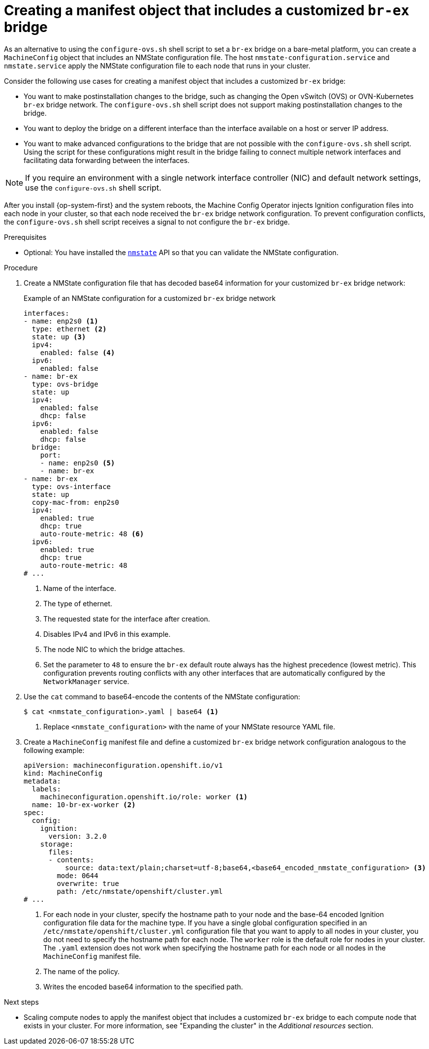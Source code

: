 // Module included in the following assemblies:
//
// * installing/installing_bare_metal/ipi/ipi-install-installation-workflow.adoc
// * installing/installing_bare_metal/bare-metal-postinstallation-configuration.adoc
// * installing/installing_bare_metal/upi/installing-bare-metal-network-customizations.adoc
// * installing/installing_bare_metal/upi/installing-restricted-networks-bare-metal.adoc
// * installing/installing_bare_metal/upi/installing-bare-metal.adoc

ifeval::["{context}" == "bare-metal-postinstallation-configuration"]
:postinstall-bare-metal:
endif::[]

:_mod-docs-content-type: PROCEDURE
[id="creating-manifest-file-customized-br-ex-bridge_{context}"]
= Creating a manifest object that includes a customized `br-ex` bridge

ifndef::postinstall-bare-metal[]
As an alternative to using the `configure-ovs.sh` shell script to set a `br-ex` bridge on a bare-metal platform, you can create a `MachineConfig` object that includes an NMState configuration file. The host `nmstate-configuration.service` and `nmstate.service` apply the NMState configuration file to each node that runs in your cluster.
endif::postinstall-bare-metal[]

ifdef::postinstall-bare-metal[]
As an alternative to using the `configure-ovs.sh` shell script to set a `br-ex` bridge on a bare-metal platform, you can create a `NodeNetworkConfigurationPolicy` (NNCP) custom resource (CR) that includes an NMState configuration file. The Kubernetes NMState Operator uses the NMState configuration file to create a customized `br-ex` bridge network configuration on each node in your cluster.

[IMPORTANT]
====
After creating the `NodeNetworkConfigurationPolicy` CR, copy content from the NMState configuration file that was created during cluster installation into the NNCP CR. An incomplete NNCP CR file means that the the network policy described in the file cannot get applied to nodes in the cluster. 
====

This feature supports the following tasks:

* Modifying the maximum transmission unit (MTU) for your cluster.
* Modifying attributes of a different bond interface, such as MIImon (Media Independent Interface Monitor), bonding mode, or Quality of Service (QoS).
* Updating DNS values.
endif::postinstall-bare-metal[]

Consider the following use cases for creating a manifest object that includes a customized `br-ex` bridge:

* You want to make postinstallation changes to the bridge, such as changing the Open vSwitch (OVS) or OVN-Kubernetes `br-ex` bridge network. The `configure-ovs.sh` shell script does not support making postinstallation changes to the bridge.
* You want to deploy the bridge on a different interface than the interface available on a host or server IP address.
* You want to make advanced configurations to the bridge that are not possible with the `configure-ovs.sh` shell script. Using the script for these configurations might result in the bridge failing to connect multiple network interfaces and facilitating data forwarding between the interfaces.

ifndef::postinstall-bare-metal[]
[NOTE]
====
If you require an environment with a single network interface controller (NIC) and default network settings, use the `configure-ovs.sh` shell script.
====

After you install {op-system-first} and the system reboots, the Machine Config Operator injects Ignition configuration files into each node in your cluster, so that each node received the `br-ex` bridge network configuration. To prevent configuration conflicts, the `configure-ovs.sh` shell script receives a signal to not configure the `br-ex` bridge.
endif::postinstall-bare-metal[]

.Prerequisites
ifndef::postinstall-bare-metal[]
* Optional: You have installed the link:https://nmstate.io/[`nmstate`] API so that you can validate the NMState configuration.
endif::postinstall-bare-metal[]

ifdef::postinstall-bare-metal[]
* You set a customized `br-ex` by using the alternative method to `configure-ovs`.
* You installed the Kubernetes NMState Operator.
endif::postinstall-bare-metal[]

.Procedure

ifndef::postinstall-bare-metal[]
. Create a NMState configuration file that has decoded base64 information for your customized `br-ex` bridge network:
+
.Example of an NMState configuration for a customized `br-ex` bridge network
[source,yaml]
----
interfaces:
- name: enp2s0 <1>
  type: ethernet <2>
  state: up <3>
  ipv4:
    enabled: false <4>
  ipv6:
    enabled: false
- name: br-ex
  type: ovs-bridge
  state: up
  ipv4:
    enabled: false
    dhcp: false
  ipv6:
    enabled: false
    dhcp: false
  bridge:
    port:
    - name: enp2s0 <5>
    - name: br-ex
- name: br-ex
  type: ovs-interface
  state: up
  copy-mac-from: enp2s0
  ipv4:
    enabled: true
    dhcp: true
    auto-route-metric: 48 <6>    
  ipv6:
    enabled: true
    dhcp: true
    auto-route-metric: 48
# ...
----
<1> Name of the interface.
<2> The type of ethernet.
<3> The requested state for the interface after creation.
<4> Disables IPv4 and IPv6 in this example.
<5> The node NIC to which the bridge attaches.
<6> Set the parameter to `48` to ensure the `br-ex` default route always has the highest precedence (lowest metric). This configuration prevents routing conflicts with any other interfaces that are automatically configured by the `NetworkManager` service.

. Use the `cat` command to base64-encode the contents of the NMState configuration:
+
[source,terminal]
----
$ cat <nmstate_configuration>.yaml | base64 <1>
----
<1> Replace `<nmstate_configuration>` with the name of your NMState resource YAML file.

. Create a `MachineConfig` manifest file and define a customized `br-ex` bridge network configuration analogous to the following example:
+
[source,yaml]
----
apiVersion: machineconfiguration.openshift.io/v1
kind: MachineConfig
metadata:
  labels:
    machineconfiguration.openshift.io/role: worker <1>
  name: 10-br-ex-worker <2>
spec:
  config:
    ignition:
      version: 3.2.0
    storage:
      files:
      - contents:
          source: data:text/plain;charset=utf-8;base64,<base64_encoded_nmstate_configuration> <3>
        mode: 0644
        overwrite: true
        path: /etc/nmstate/openshift/cluster.yml
# ...
----
<1> For each node in your cluster, specify the hostname path to your node and the base-64 encoded Ignition configuration file data for the machine type. If you have a single global configuration specified in an `/etc/nmstate/openshift/cluster.yml` configuration file that you want to apply to all nodes in your cluster, you do not need to specify the hostname path for each node. The `worker` role is the default role for nodes in your cluster. The `.yaml` extension does not work when specifying the hostname path for each node or all nodes in the `MachineConfig` manifest file.
<2> The name of the policy.
<3> Writes the encoded base64 information to the specified path.
endif::postinstall-bare-metal[]

ifdef::postinstall-bare-metal[]
* Create a `NodeNetworkConfigurationPolicy` (NNCP) CR and define a customized `br-ex` bridge network configuration. Depending on your needs, ensure that you set a masquerade IP for either the `ipv4.address.ip`, `ipv6.address.ip`, or both parameters. Always include a masquerade IP address in the NNCP CR and this address must match an in-use IP address block.
+
[IMPORTANT]
====
As a post-installation task, you can configure most parameters for a customized `br-ex` bridge that you defined in an existing NNCP CR, except for the primary IP address of the customized `br-ex` bridge. 

If you want to convert your single-stack cluster network to a dual-stack cluster network, you can add or change a secondary IPv6 address in the NNCP CR, but the existing primary IP address cannot be changed.
====
+
.Example of an NNCP CR that sets IPv6 and IPv4 masquerade IP addresses
[source,yaml]
----
apiVersion: nmstate.io/v1
kind: NodeNetworkConfigurationPolicy
metadata:
  name: worker-0-br-ex <1>
spec:
  nodeSelector:
    kubernetes.io/hostname: worker-0
    desiredState:
    interfaces:
    - name: enp2s0 <2>
      type: ethernet <3>
      state: up <4>
      ipv4:
        enabled: false <5>
      ipv6:
        enabled: false
    - name: br-ex
      type: ovs-bridge
      state: up
      ipv4:
        enabled: false
        dhcp: false
      ipv6:
        enabled: false
        dhcp: false
      bridge:
        port:
        - name: enp2s0 <6>
        - name: br-ex
    - name: br-ex
      type: ovs-interface
      state: up
      copy-mac-from: enp2s0
      ipv4:
        enabled: true
        dhcp: true
        auto-route-metric: 48 <7>
        address:
        - ip: "169.254.169.2"
          prefix-length: 29
      ipv6:
        enabled: true
        dhcp: true
        auto-route-metric: 48
        address:
        - ip: "fd69::2"
        prefix-length: 125
# ...
----
<1> Name of the policy.
<2> Name of the interface.
<3> The type of ethernet.
<4> The requested state for the interface after creation.
<5> Disables IPv4 and IPv6 in this example.
<6> The node NIC to which the bridge is attached.
<7> Set the parameter to `48` to ensure the `br-ex` default route always has the highest precedence (lowest metric). This configuration prevents routing conflicts with any other interfaces that are automatically configured by the `NetworkManager` service.
endif::postinstall-bare-metal[]

.Next steps

* Scaling compute nodes to apply the manifest object that includes a customized `br-ex` bridge to each compute node that exists in your cluster. For more information, see "Expanding the cluster" in the _Additional resources_ section.

ifeval::["{context}" == "bare-metal-postinstallation-configuration"]
:!postinstall-bare-metal:
endif::[]

